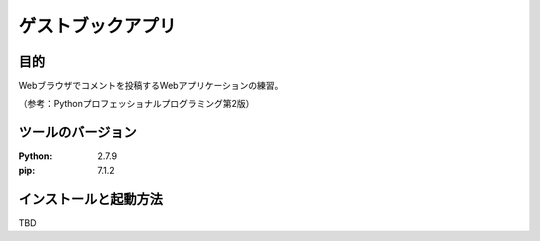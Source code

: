==================
ゲストブックアプリ
==================

目的
====

Webブラウザでコメントを投稿するWebアプリケーションの練習。

（参考：Pythonプロフェッショナルプログラミング第2版）

ツールのバージョン
==================

:Python:     2.7.9
:pip:        7.1.2

インストールと起動方法
======================

TBD
